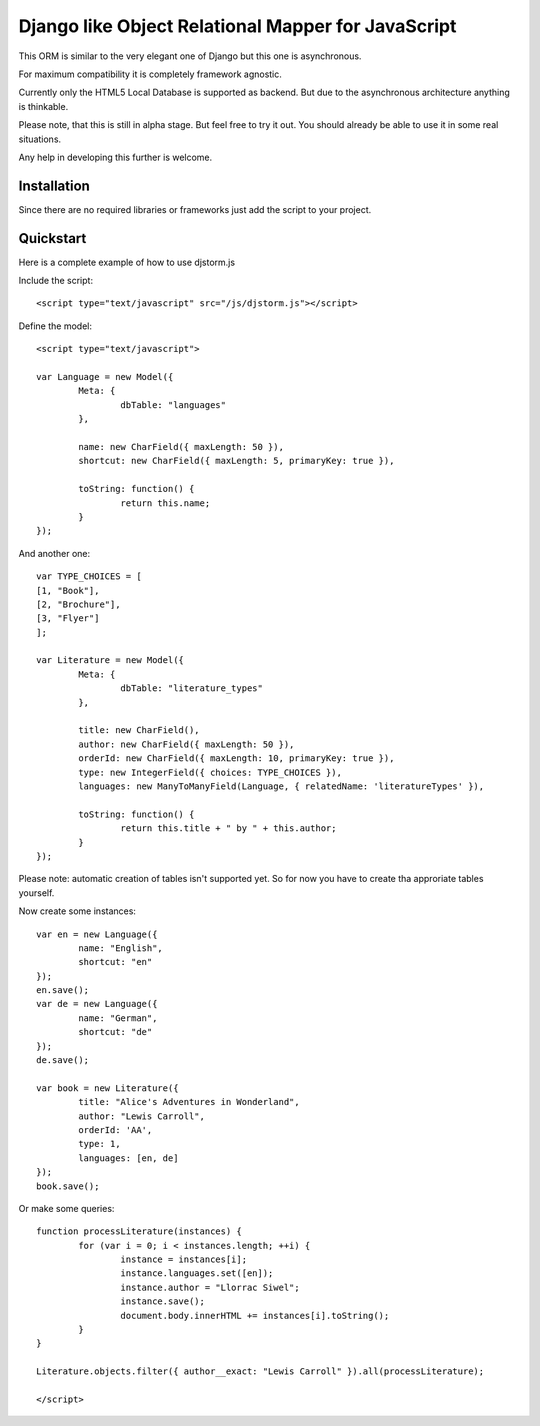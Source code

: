 ===================================================
Django like Object Relational Mapper for JavaScript
===================================================

This ORM is similar to the very elegant one of Django but this one is asynchronous.

For maximum compatibility it is completely framework agnostic.

Currently only the HTML5 Local Database is supported as backend. But due to the asynchronous architecture anything is thinkable.

Please note, that this is still in alpha stage. But feel free to try it out. You should already be able to use it in some real situations.

Any help in developing this further is welcome.

Installation
============

Since there are no required libraries or frameworks just add the script to your project.

Quickstart
==========

Here is a complete example of how to use djstorm.js

Include the script::

	<script type="text/javascript" src="/js/djstorm.js"></script>
	
Define the model::

	<script type="text/javascript">
		
	var Language = new Model({
		Meta: {
			dbTable: "languages"
		},
		
		name: new CharField({ maxLength: 50 }),
		shortcut: new CharField({ maxLength: 5, primaryKey: true }),
		
		toString: function() {
			return this.name;
		}
	});
		
And another one::
		
	var TYPE_CHOICES = [
        [1, "Book"],
        [2, "Brochure"],
        [3, "Flyer"]
	];

	var Literature = new Model({
		Meta: {
			dbTable: "literature_types"
		},
		
		title: new CharField(),
		author: new CharField({ maxLength: 50 }),
		orderId: new CharField({ maxLength: 10, primaryKey: true }),
		type: new IntegerField({ choices: TYPE_CHOICES }),
		languages: new ManyToManyField(Language, { relatedName: 'literatureTypes' }),

		toString: function() {
			return this.title + " by " + this.author;
		}
	});
		
Please note: automatic creation of tables isn't supported yet. So for now you have to create tha approriate tables yourself.

Now create some instances::
		
	var en = new Language({
		name: "English",
		shortcut: "en"
	});
	en.save();
	var de = new Language({
		name: "German",
		shortcut: "de"
	});
	de.save();
	
	var book = new Literature({
		title: "Alice's Adventures in Wonderland",
		author: "Lewis Carroll",
		orderId: 'AA',
		type: 1,
		languages: [en, de]
	});
	book.save();

Or make some queries::
		
	function processLiterature(instances) {
		for (var i = 0; i < instances.length; ++i) {
			instance = instances[i];
			instance.languages.set([en]);
			instance.author = "Llorrac Siwel";
			instance.save();
			document.body.innerHTML += instances[i].toString();
		}
	}
	
	Literature.objects.filter({ author__exact: "Lewis Carroll" }).all(processLiterature);
	
	</script> 